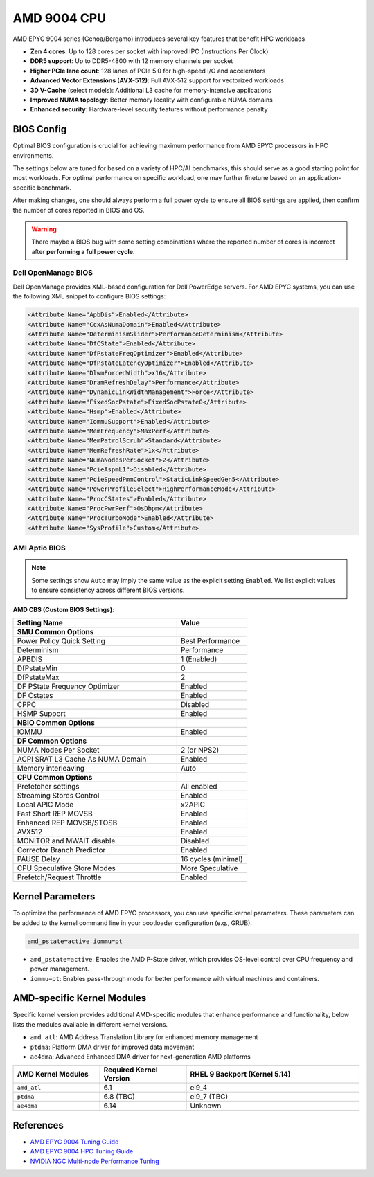AMD 9004 CPU
============

AMD EPYC 9004 series (Genoa/Bergamo) introduces several key features that benefit HPC
workloads

- **Zen 4 cores**: Up to 128 cores per socket with improved IPC (Instructions Per Clock)
- **DDR5 support**: Up to DDR5-4800 with 12 memory channels per socket
- **Higher PCIe lane count**: 128 lanes of PCIe 5.0 for high-speed I/O and accelerators
- **Advanced Vector Extensions (AVX-512)**: Full AVX-512 support for vectorized
  workloads
- **3D V-Cache** (select models): Additional L3 cache for memory-intensive applications
- **Improved NUMA topology**: Better memory locality with configurable NUMA domains
- **Enhanced security**: Hardware-level security features without performance penalty

BIOS Config
-----------

Optimal BIOS configuration is crucial for achieving maximum performance from AMD EPYC
processors in HPC environments.

The settings below are tuned for based on a variety of HPC/AI benchmarks, this should
serve as a good starting point for most workloads. For optimal performance on specific
workload, one may further finetune based on an application-specific benchmark.

After making changes, one should always perform a full power cycle to ensure all BIOS
settings are applied, then confirm the number of cores reported in BIOS and OS.

.. warning::

    There maybe a BIOS bug with some setting combinations where the reported number of
    cores is incorrect after **performing a full power cycle**.

Dell OpenManage BIOS
~~~~~~~~~~~~~~~~~~~~

Dell OpenManage provides XML-based configuration for Dell PowerEdge servers. For AMD
EPYC systems, you can use the following XML snippet to configure BIOS settings:

.. code-block:: xml

    <Attribute Name="ApbDis">Enabled</Attribute>
    <Attribute Name="CcxAsNumaDomain">Enabled</Attribute>
    <Attribute Name="DeterminismSlider">PerformanceDeterminism</Attribute>
    <Attribute Name="DfCState">Enabled</Attribute>
    <Attribute Name="DfPstateFreqOptimizer">Enabled</Attribute>
    <Attribute Name="DfPstateLatencyOptimizer">Enabled</Attribute>
    <Attribute Name="DlwmForcedWidth">x16</Attribute>
    <Attribute Name="DramRefreshDelay">Performance</Attribute>
    <Attribute Name="DynamicLinkWidthManagement">Force</Attribute>
    <Attribute Name="FixedSocPstate">FixedSocPstate0</Attribute>
    <Attribute Name="Hsmp">Enabled</Attribute>
    <Attribute Name="IommuSupport">Enabled</Attribute>
    <Attribute Name="MemFrequency">MaxPerf</Attribute>
    <Attribute Name="MemPatrolScrub">Standard</Attribute>
    <Attribute Name="MemRefreshRate">1x</Attribute>
    <Attribute Name="NumaNodesPerSocket">2</Attribute>
    <Attribute Name="PcieAspmL1">Disabled</Attribute>
    <Attribute Name="PcieSpeedPmmControl">StaticLinkSpeedGen5</Attribute>
    <Attribute Name="PowerProfileSelect">HighPerformanceMode</Attribute>
    <Attribute Name="ProcCStates">Enabled</Attribute>
    <Attribute Name="ProcPwrPerf">OsDbpm</Attribute>
    <Attribute Name="ProcTurboMode">Enabled</Attribute>
    <Attribute Name="SysProfile">Custom</Attribute>

AMI Aptio BIOS
~~~~~~~~~~~~~~

.. note::

    Some settings show ``Auto`` may imply the same value as the explicit setting
    ``Enabled``. We list explicit values to ensure consistency across different BIOS
    versions.

**AMD CBS (Custom BIOS Settings)**:

.. list-table::
    :header-rows: 1
    :widths: 70 30

    - - Setting Name
      - Value
    - - **SMU Common Options**
      -
    - - Power Policy Quick Setting
      - Best Performance
    - - Determinism
      - Performance
    - - APBDIS
      - 1 (Enabled)
    - - DfPstateMin
      - 0
    - - DfPstateMax
      - 2
    - - DF PState Frequency Optimizer
      - Enabled
    - - DF Cstates
      - Enabled
    - - CPPC
      - Disabled
    - - HSMP Support
      - Enabled
    - - **NBIO Common Options**
      -
    - - IOMMU
      - Enabled
    - - **DF Common Options**
      -
    - - NUMA Nodes Per Socket
      - 2 (or NPS2)
    - - ACPI SRAT L3 Cache As NUMA Domain
      - Enabled
    - - Memory interleaving
      - Auto
    - - **CPU Common Options**
      -
    - - Prefetcher settings
      - All enabled
    - - Streaming Stores Control
      - Enabled
    - - Local APIC Mode
      - x2APIC
    - - Fast Short REP MOVSB
      - Enabled
    - - Enhanced REP MOVSB/STOSB
      - Enabled
    - - AVX512
      - Enabled
    - - MONITOR and MWAIT disable
      - Disabled
    - - Corrector Branch Predictor
      - Enabled
    - - PAUSE Delay
      - 16 cycles (minimal)
    - - CPU Speculative Store Modes
      - More Speculative
    - - Prefetch/Request Throttle
      - Enabled

Kernel Parameters
-----------------

To optimize the performance of AMD EPYC processors, you can use specific kernel
parameters. These parameters can be added to the kernel command line in your bootloader
configuration (e.g., GRUB).

.. code-block::

    amd_pstate=active iommu=pt

- ``amd_pstate=active``: Enables the AMD P-State driver, which provides OS-level control
  over CPU frequency and power management.
- ``iommu=pt``: Enables pass-through mode for better performance with virtual machines
  and containers.

AMD-specific Kernel Modules
---------------------------

Specific kernel version provides additional AMD-specific modules that enhance
performance and functionality, below lists the modules available in different kernel
versions.

- ``amd_atl``: AMD Address Translation Library for enhanced memory management
- ``ptdma``: Platform DMA driver for improved data movement
- ``ae4dma``: Advanced Enhanced DMA driver for next-generation AMD platforms

.. list-table::
    :header-rows: 1
    :widths: 25 25 50

    - - AMD Kernel Modules
      - Required Kernel Version
      - RHEL 9 Backport (Kernel 5.14)
    - - ``amd_atl``
      - 6.1
      - el9_4
    - - ``ptdma``
      - 6.8 (TBC)
      - el9_7 (TBC)
    - - ``ae4dma``
      - 6.14
      - Unknown

References
----------

- `AMD EPYC 9004 Tuning Guide
  <https://www.amd.com/content/dam/amd/en/documents/epyc-technical-docs/tuning-guides/58011-epyc-9004-tg-bios-and-workload.pdf>`_
- `AMD EPYC 9004 HPC Tuning Guide
  <https://www.amd.com/content/dam/amd/en/documents/epyc-technical-docs/tuning-guides/58002_amd-epyc-9004-tg-hpc.pdf>`_
- `NVIDIA NGC Multi-node Performance Tuning
  <https://github.com/Mellanox/ngc_multinode_perf?tab=readme-ov-file#tuning-instructions-and-hwfw-requirements>`_
